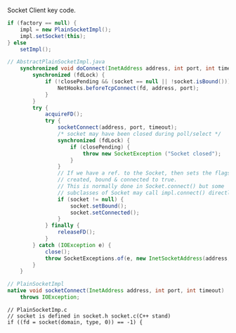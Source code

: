 Socket Client key code.

#+BEGIN_SRC java
if (factory == null) {
    impl = new PlainSocketImpl();
    impl.setSocket(this);
} else
    setImpl();
#+END_SRC


#+BEGIN_SRC java
// AbstractPlainSocketImpl.java
    synchronized void doConnect(InetAddress address, int port, int timeout) throws IOException {
        synchronized (fdLock) {
            if (!closePending && (socket == null || !socket.isBound())) {
                NetHooks.beforeTcpConnect(fd, address, port);
            }
        }
        try {
            acquireFD();
            try {
                socketConnect(address, port, timeout);
                /* socket may have been closed during poll/select */
                synchronized (fdLock) {
                    if (closePending) {
                        throw new SocketException ("Socket closed");
                    }
                }
                // If we have a ref. to the Socket, then sets the flags
                // created, bound & connected to true.
                // This is normally done in Socket.connect() but some
                // subclasses of Socket may call impl.connect() directly!
                if (socket != null) {
                    socket.setBound();
                    socket.setConnected();
                }
            } finally {
                releaseFD();
            }
        } catch (IOException e) {
            close();
            throw SocketExceptions.of(e, new InetSocketAddress(address, port));
        }
    }
#+END_SRC


#+BEGIN_SRC java
// PlainSocketImpl
native void socketConnect(InetAddress address, int port, int timeout)
    throws IOException;
#+END_SRC


#+BEGIN_SRC c++
// PlainSocketImp.c
// socket is defined in socket.h socket.c(C++ stand)
if ((fd = socket(domain, type, 0)) == -1) {
#+END_SRC
